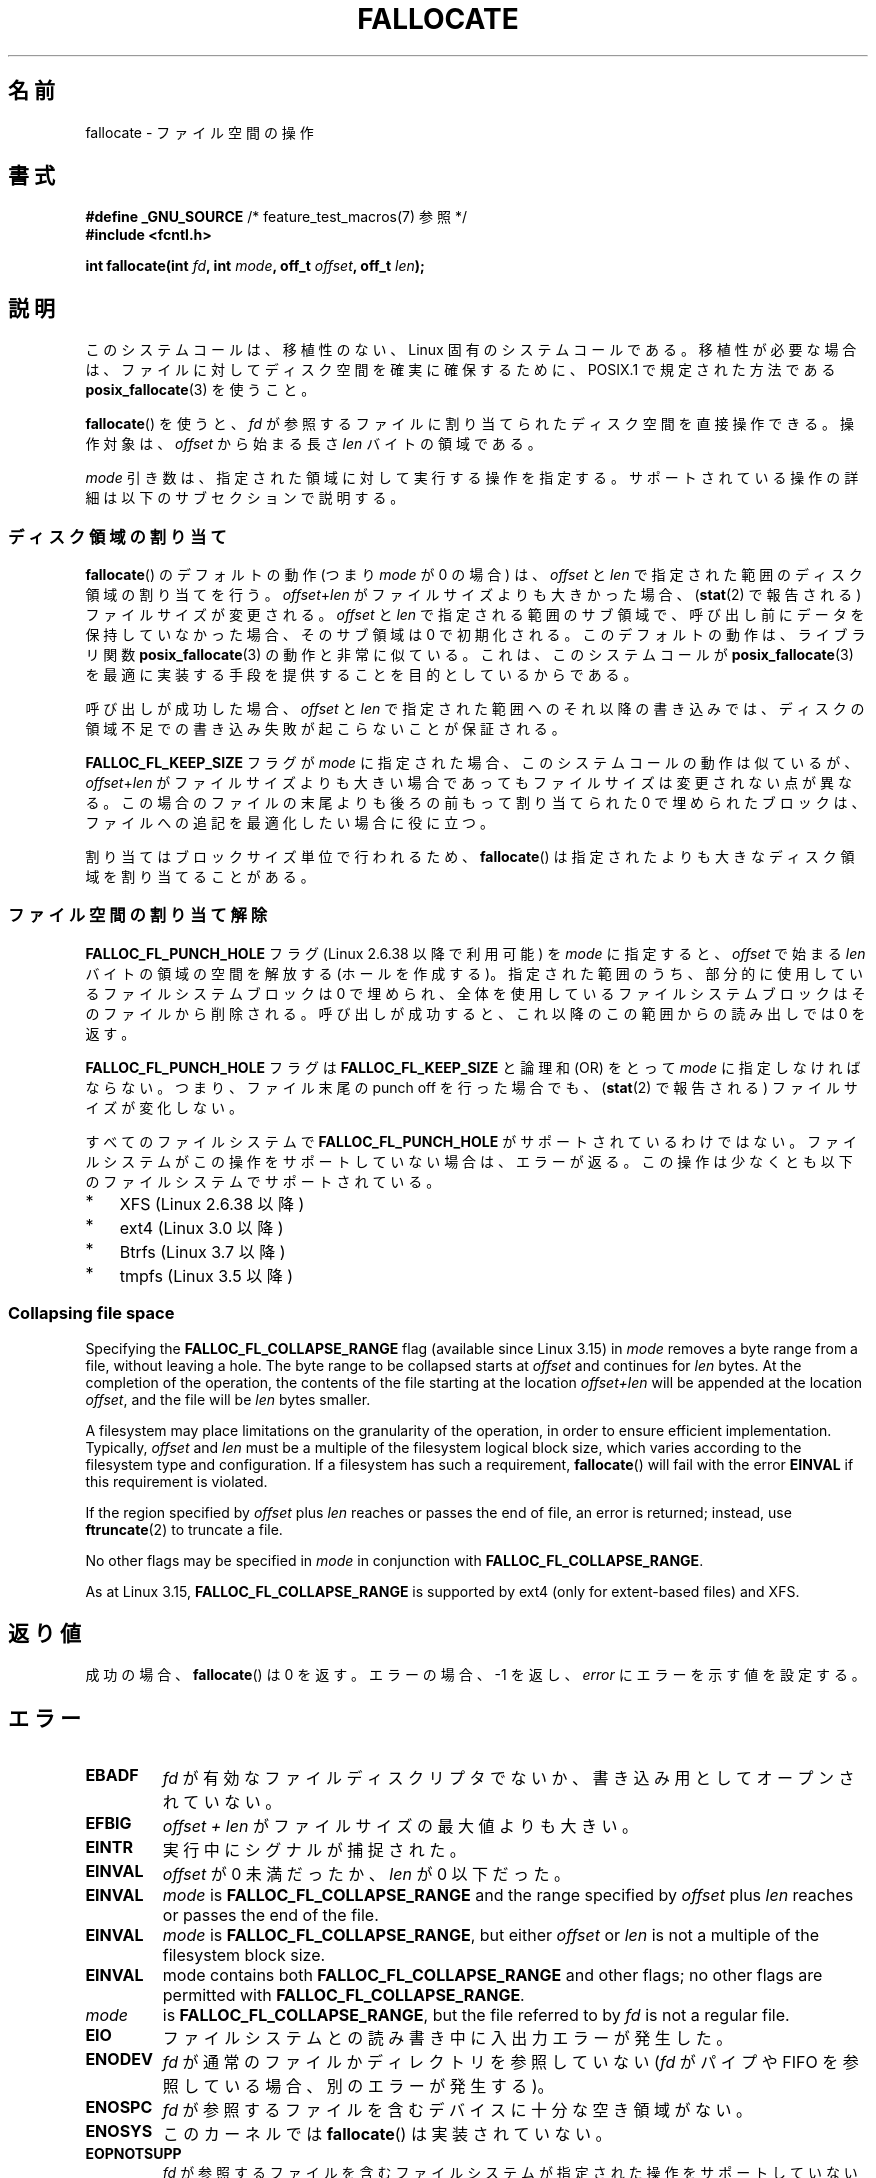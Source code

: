 .\" Copyright (c) 2007 Silicon Graphics, Inc. All Rights Reserved
.\" Written by Dave Chinner <dgc@sgi.com>
.\"
.\" %%%LICENSE_START(GPLv2_ONELINE)
.\" May be distributed as per GNU General Public License version 2.
.\" %%%LICENSE_END
.\"
.\" 2011-09-19: Added FALLOC_FL_PUNCH_HOLE
.\" 2011-09-19: Substantial restructuring of the page
.\"
.\"*******************************************************************
.\"
.\" This file was generated with po4a. Translate the source file.
.\"
.\"*******************************************************************
.\"
.\" Japanese Version Copyright (c) 2007  Akihiro MOTOKI
.\"         all rights reserved.
.\" Translated 2007-10-16, Akihiro MOTOKI <amotoki@dd.iij4u.or.jp>, LDP v2.66
.\" Updated 2008-10-13, Akihiro MOTOKI <amotoki@dd.iij4u.or.jp>, LDP v3.11
.\" Updated 2013-05-01, Akihiro MOTOKI <amotoki@gmail.com>
.\" Updated 2013-05-07, Akihiro MOTOKI <amotoki@gmail.com>
.\" Updated 2013-07-22, Akihiro MOTOKI <amotoki@gmail.com>
.\"
.TH FALLOCATE 2 2014\-04\-17 Linux "Linux Programmer's Manual"
.SH 名前
fallocate \- ファイル空間の操作
.SH 書式
.nf
\fB#define _GNU_SOURCE\fP             /* feature_test_macros(7) 参照 */
\fB#include <fcntl.h>\fP

\fBint fallocate(int \fP\fIfd\fP\fB, int \fP\fImode\fP\fB, off_t \fP\fIoffset\fP\fB, off_t \fP\fIlen\fP\fB);\fP
.fi
.SH 説明
このシステムコールは、移植性のない、Linux 固有のシステムコールである。 移植性が必要な場合は、ファイルに対してディスク空間を確実に確保するために、
POSIX.1 で規定された方法である \fBposix_fallocate\fP(3)  を使うこと。

\fBfallocate\fP()  を使うと、 \fIfd\fP が参照するファイルに割り当てられたディスク空間を直接操作できる。 操作対象は、
\fIoffset\fP から始まる長さ \fIlen\fP バイトの領域である。

\fImode\fP 引き数は、指定された領域に対して実行する操作を指定する。
サポートされている操作の詳細は以下のサブセクションで説明する。
.SS ディスク領域の割り当て
\fBfallocate\fP() のデフォルトの動作 (つまり \fImode\fP が 0 の場合) は、 \fIoffset\fP と \fIlen\fP
で指定された範囲のディスク領域の割り当てを行う。 \fIoffset\fP+\fIlen\fP がファイルサイズよりも大きかった場合、 (\fBstat\fP(2)
で報告される) ファイルサイズが変更される。 \fIoffset\fP と \fIlen\fP で指定される範囲のサブ領域で、
呼び出し前にデータを保持していなかった場合、そのサブ領域は 0 で初期化される。 このデフォルトの動作は、 ライブラリ関数
\fBposix_fallocate\fP(3) の動作と非常に似ている。 これは、 このシステムコールが \fBposix_fallocate\fP(3)
を最適に実装する手段を提供することを目的としているからである。

呼び出しが成功した場合、
\fIoffset\fP と \fIlen\fP で指定された範囲へのそれ以降の書き込みでは、
ディスクの領域不足での書き込み失敗が起こらないことが保証される。

\fBFALLOC_FL_KEEP_SIZE\fP フラグが \fImode\fP に指定された場合、このシステムコール
の動作は似ているが、 \fIoffset\fP+\fIlen\fP がファイルサイズよりも大きい場合で
あってもファイルサイズは変更されない点が異なる。この場合のファイルの末尾
よりも後ろの前もって割り当てられた 0 で埋められたブロックは、ファイルへの
追記を最適化したい場合に役に立つ。
.PP
割り当てはブロックサイズ単位で行われるため、 \fBfallocate\fP() は指定されたより
も大きなディスク領域を割り当てることがある。
.SS ファイル空間の割り当て解除
\fBFALLOC_FL_PUNCH_HOLE\fP フラグ (Linux 2.6.38 以降で利用可能) を \fImode\fP に指定すると、
\fIoffset\fP で始まる \fIlen\fP バイトの領域の空間を解放する (ホールを作成する)。 指定された範囲のうち、
部分的に使用しているファイルシステムブロックは 0 で埋められ、 全体を使用しているファイルシステムブロックはそのファイルから削除される。
呼び出しが成功すると、 これ以降のこの範囲からの読み出しでは 0 を返す。

\fBFALLOC_FL_PUNCH_HOLE\fP フラグは \fBFALLOC_FL_KEEP_SIZE\fP と論理和 (OR) をとって \fImode\fP
に指定しなければならない。 つまり、 ファイル末尾の punch off を行った場合でも、 (\fBstat\fP(2) で報告される)
ファイルサイズが変化しない。

すべてのファイルシステムで \fBFALLOC_FL_PUNCH_HOLE\fP がサポートされているわけではない。
ファイルシステムがこの操作をサポートしていない場合は、 エラーが返る。 この操作は少なくとも以下のファイルシステムでサポートされている。
.IP * 3
XFS (Linux 2.6.38 以降)
.IP *
.\" commit a4bb6b64e39abc0e41ca077725f2a72c868e7622
ext4 (Linux 3.0 以降)
.IP *
Btrfs (Linux 3.7 以降)
.IP *
.\" commit 83e4fa9c16e4af7122e31be3eca5d57881d236fe
tmpfs (Linux 3.5 以降)
.SS "Collapsing file space"
.\" commit 00f5e61998dd17f5375d9dfc01331f104b83f841
Specifying the \fBFALLOC_FL_COLLAPSE_RANGE\fP flag (available since Linux 3.15)
in \fImode\fP removes a byte range from a file, without leaving a hole.  The
byte range to be collapsed starts at \fIoffset\fP and continues for \fIlen\fP
bytes.  At the completion of the operation, the contents of the file
starting at the location \fIoffset+len\fP will be appended at the location
\fIoffset\fP, and the file will be \fIlen\fP bytes smaller.

A filesystem may place limitations on the granularity of the operation, in
order to ensure efficient implementation.  Typically, \fIoffset\fP and \fIlen\fP
must be a multiple of the filesystem logical block size, which varies
according to the filesystem type and configuration.  If a filesystem has
such a requirement, \fBfallocate\fP()  will fail with the error \fBEINVAL\fP if
this requirement is violated.

If the region specified by \fIoffset\fP plus \fIlen\fP reaches or passes the end
of file, an error is returned; instead, use \fBftruncate\fP(2)  to truncate a
file.

No other flags may be specified in \fImode\fP in conjunction with
\fBFALLOC_FL_COLLAPSE_RANGE\fP.

.\" commit 9eb79482a97152930b113b51dff530aba9e28c8e
.\" commit e1d8fb88a64c1f8094b9f6c3b6d2d9e6719c970d
As at Linux 3.15, \fBFALLOC_FL_COLLAPSE_RANGE\fP is supported by ext4 (only for
extent\-based files)  and XFS.
.SH 返り値
成功の場合、 \fBfallocate\fP() は 0 を返す。 エラーの場合、\-1 を返し、 \fIerror\fP にエラーを示す値を設定する。
.SH エラー
.TP 
\fBEBADF\fP
\fIfd\fP が有効なファイルディスクリプタでないか、 書き込み用としてオープンされていない。
.TP 
\fBEFBIG\fP
\fIoffset + len\fP がファイルサイズの最大値よりも大きい。
.TP 
\fBEINTR\fP
実行中にシグナルが捕捉された。
.TP 
\fBEINVAL\fP
.\" FIXME (raise a kernel bug) Probably the len==0 case should be
.\" a no-op, rather than an error. That would be consistent with
.\" similar APIs for the len==0 case.
.\" See "Re: [PATCH] fallocate.2: add FALLOC_FL_PUNCH_HOLE flag definition"
.\" 21 Sep 2012
.\" http://thread.gmane.org/gmane.linux.file-systems/48331/focus=1193526
\fIoffset\fP が 0 未満だったか、 \fIlen\fP が 0 以下だった。
.TP 
\fBEINVAL\fP
\fImode\fP is \fBFALLOC_FL_COLLAPSE_RANGE\fP and the range specified by \fIoffset\fP
plus \fIlen\fP reaches or passes the end of the file.
.TP 
\fBEINVAL\fP
\fImode\fP is \fBFALLOC_FL_COLLAPSE_RANGE\fP, but either \fIoffset\fP or \fIlen\fP is
not a multiple of the filesystem block size.
.TP 
\fBEINVAL\fP
mode contains both \fBFALLOC_FL_COLLAPSE_RANGE\fP and other flags; no other
flags are permitted with \fBFALLOC_FL_COLLAPSE_RANGE\fP.
.TP  EINVAL
\fImode\fP
.\" There was a inconsistency in 3.15-rc1, that should be resolved so that all
.\" filesystems use this error for this case. (Tytso says ex4 will change.)
.\" http://thread.gmane.org/gmane.comp.file-systems.xfs.general/60485/focus=5521
.\" From: Michael Kerrisk (man-pages <mtk.manpages@...>
.\" Subject: Re: [PATCH v5 10/10] manpage: update FALLOC_FL_COLLAPSE_RANGE flag in fallocate
.\" Newsgroups: gmane.linux.man, gmane.linux.file-systems
.\" Date: 2014-04-17 13:40:05 GMT
is \fBFALLOC_FL_COLLAPSE_RANGE\fP, but the file referred to by \fIfd\fP is not a
regular file.
.TP 
\fBEIO\fP
ファイルシステムとの読み書き中に入出力エラーが発生した。
.TP 
\fBENODEV\fP
\fIfd\fP が通常のファイルかディレクトリを参照していない (\fIfd\fP がパイプや FIFO を参照している場合、別のエラーが発生する)。
.TP 
\fBENOSPC\fP
\fIfd\fP が参照するファイルを含むデバイスに十分な空き領域がない。
.TP 
\fBENOSYS\fP
このカーネルでは \fBfallocate\fP() は実装されていない。
.TP 
\fBEOPNOTSUPP\fP
\fIfd\fP が参照するファイルを含むファイルシステムが 指定された操作を
サポートしていない。 \fIfd\fP が参照するファイルを含むファイルシステムが
\fImode\fP をサポートしていない。
.TP 
\fBEPERM\fP
The file referred to by \fIfd\fP is marked immutable (see \fBchattr\fP(1)).  Or:
\fImode\fP specifies \fBFALLOC_FL_PUNCH_HOLE\fP or \fBFALLOC_FL_COLLAPSE_RANGE\fP and
the file referred to by \fIfd\fP is marked append\-only (see \fBchattr\fP(1)).
.TP 
\fBESPIPE\fP
\fIfd\fP がパイプか FIFO を参照している。
.TP 
\fBETXTBSY\fP
\fImode\fP specifies \fBFALLOC_FL_COLLAPSE_RANGE\fP, but the file referred to by
\fIfd\fP is currently being executed.
.SH バージョン
.\" See http://sourceware.org/bugzilla/show_bug.cgi?id=14964
\fBfallocate\fP()  はカーネル 2.6.23 以降の Linux で利用可能である。 glibc での対応はバージョン 3.10
以降で行われている。 \fBFALLOC_FL_*\fP が glibc のヘッダファイルで定義されているのは、バージョン 2.18 以降のみである。
.SH 準拠
\fBfallocate\fP()  は Linux 固有である。
.SH 関連項目
\fBfallocate\fP(1), \fBftruncate\fP(2), \fBposix_fadvise\fP(3), \fBposix_fallocate\fP(3)
.SH この文書について
この man ページは Linux \fIman\-pages\fP プロジェクトのリリース 3.65 の一部
である。プロジェクトの説明とバグ報告に関する情報は
http://www.kernel.org/doc/man\-pages/ に書かれている。
